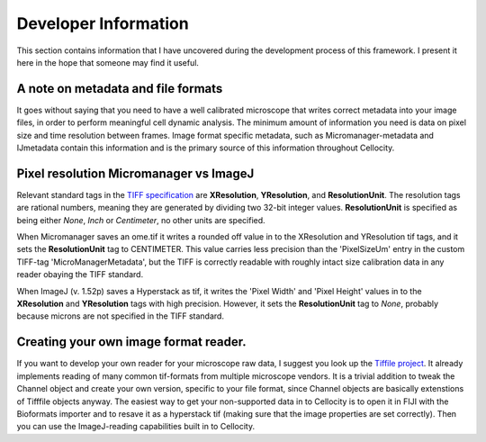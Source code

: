 Developer Information
=====================

This section contains information that I have uncovered during the development
process of this framework. I present it here in the hope that someone may find
it useful.

A note on metadata and file formats
-------------------------------------

It goes without saying that you need to have a well calibrated microscope that
writes correct metadata into your image files, in order to perform meaningful cell dynamic analysis. The minimum amount of information you need is data on pixel size and time resolution between frames. Image format specific metadata, such as Micromanager-metadata and IJmetadata contain this information and is the primary source of this information throughout Cellocity. 

Pixel resolution Micromanager vs ImageJ
---------------------------------------
Relevant standard tags in the `TIFF specification <https://www.adobe.io/open/standards/TIFF.html>`_ are **XResolution**, **YResolution**, and **ResolutionUnit**. The resolution tags are rational numbers, meaning they are generated by dividing two 32-bit integer values. **ResolutionUnit** is specified as being either *None*, *Inch* or *Centimeter*, no other units are specified.

When Micromanager saves an ome.tif it writes a rounded off value in to the XResolution and YResolution tif tags, and it sets the **ResolutionUnit** tag to CENTIMETER. This value carries less precision than the 'PixelSizeUm' entry in the custom TIFF-tag 'MicroManagerMetadata', but the TIFF is correctly readable with roughly intact size calibration data in any reader obaying the TIFF standard.

When ImageJ (v. 1.52p) saves a Hyperstack as tif, it writes the 'Pixel Width' and 'Pixel Height' values in to the **XResolution** and **YResolution** tags with high precision. However, it sets the **ResolutionUnit** tag to *None*, probably because microns are not specified in the TIFF standard.

Creating your own image format reader.
--------------------------------------

If you want to develop your own reader for your microscope raw data, I suggest you look up the `Tiffile project <https://pypi.org/project/tifffile/>`_. It already implements reading of many common tif-formats from multiple microscope vendors. It is a trivial addition to tweak the Channel object and create your own version, specific to your file format, since Channel objects are basically extenstions of Tifffile objects anyway. The easiest way to get your non-supported data in to Cellocity is to open it in FIJI with the Bioformats importer and to resave it as a hyperstack tif (making sure that the image properties are set correctly). Then you can use the ImageJ-reading capabilities built in to Cellocity.

   